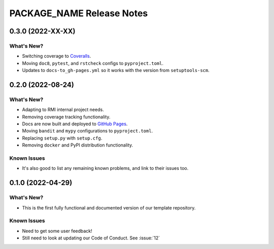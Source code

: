 =======================================================================================
PACKAGE_NAME Release Notes
=======================================================================================

.. _release-v0-3-0:

---------------------------------------------------------------------------------------
0.3.0 (2022-XX-XX)
---------------------------------------------------------------------------------------

What's New?
^^^^^^^^^^^
* Switching coverage to `Coveralls <coveralls.io>`_.
* Moving ``doc8``, ``pytest``, and ``rstcheck`` configs to ``pyproject.toml``.
* Updates to ``docs-to_gh-pages.yml`` so it works with the version from
  ``setuptools-scm``.


.. _release-v0-2-0:

---------------------------------------------------------------------------------------
0.2.0 (2022-08-24)
---------------------------------------------------------------------------------------

What's New?
^^^^^^^^^^^
* Adapting to RMI internal project needs.
* Removing coverage tracking functionality.
* Docs are now built and deployed to `GitHub Pages <https://pages.github.com>`__.
* Moving ``bandit`` and ``mypy`` configurations to ``pyproject.toml``.
* Replacing ``setup.py`` with ``setup.cfg``.
* Removing ``docker`` and PyPI distribution functionality.


Known Issues
^^^^^^^^^^^^
* It's also good to list any remaining known problems, and link to their issues too.

.. _release-v0-1-0:

---------------------------------------------------------------------------------------
0.1.0 (2022-04-29)
---------------------------------------------------------------------------------------

What's New?
^^^^^^^^^^^
* This is the first fully functional and documented version of our template repository.

Known Issues
^^^^^^^^^^^^
* Need to get some user feedback!
* Still need to look at updating our Code of Conduct. See :issue:`12`
